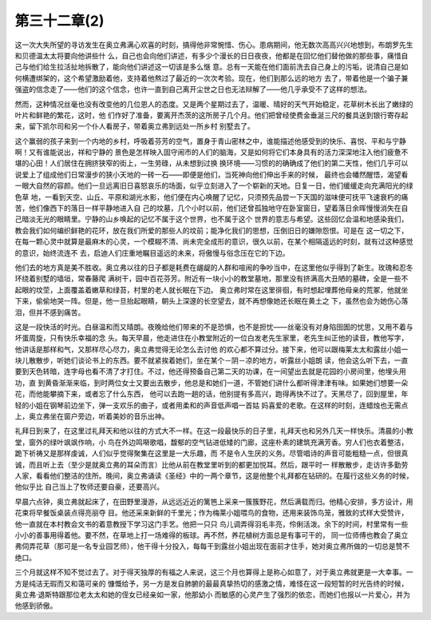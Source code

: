 第三十二章(2)
================

这一次大失所望的寻访发生在奥立弗满心欢喜的时刻，搞得他非常惋惜、伤心。患病期间，他无数次高高兴兴地想到，布朗罗先生和贝德温太太将要向他讲些什 么，自己也会向他们讲述，有多少个漫长的日日夜夜，他都是在回忆他们替他做的那些事，痛惜自己与他们给生拉活扯地拆散了，能向他们讲述这一切该是多么惬 意。总有一天能在他们面前洗去自己身上的污垢，说清自己是如何横遭绑架的，这个希望激励着他，支持着他熬过了最近的一次次考验。现在，他们到那么远的地方 去了，带着他是一个骗子兼强盗的信念走了——他们的这个信念，也许一直到自己离开尘世之日也无法辩解了——他几乎承受不了这样的想法。

然而，这种情况丝毫也没有改变他的几位恩人的态度。又是两个星期过去了，温暖、晴好的天气开始稳定，花草树木长出了嫩绿的叶片和鲜艳的繁花，这时，他 们作好了准备，要离开杰茨的这所房子几个月。他们把曾经使费金垂涎三尺的餐具送到银行寄存起来，留下凯尔司和另一个仆人看房子，带着奥立弗到远处一所乡村 别墅去了。

这个赢弱的孩子来到一个内地的乡村，呼吸着芬芳的空气，置身于青山密林之中，谁能描述他感受到的快乐、喜悦、平和与宁静啊！又有谁能说出，祥和宁静的 景色是怎样映入固守闹市的人们的脑海，又是如何将它们本身具有的活力深深地注入他们疲惫不堪的心田！人们居住在拥挤狭窄的街上，一生劳碌，从未想到过换 换环境——习惯的的确确成了他们的第二天性，他们几乎可以说爱上了组成他们日常漫步的狭小天地的一砖一石——即便是他们，当死神向他们伸出手来的时候， 最终也会幡然醒悟，渴望看一眼大自然的容颜。他们一旦远离旧日喜怒哀乐的场面，似乎立刻进入了一个崭新的天地。日复一日，他们缓缓走向充满阳光的绿色草 地，一看到天空、山丘、平原和湖光水影，他们便在内心唤醒了记忆，只须预先品尝一下天国的滋味便可抚平飞速衰朽的痛苦，他们像西下的落日一样平静地进入自 己的坟墓，几个小时以前，他们还曾孤独地守在卧室窗日，望着落日余晖慢慢消失在自己暗淡无光的眼睛里。宁静的山乡唤起的记忆不属于这个世界，也不属于这个 世界的意志与希望。这些回忆会温和地感染我们，教会我们如何编织鲜艳的花环，放在我们所爱的那些人的坟前；能净化我们的思想，压倒旧日的嫌隙怨恨。可是在 这一切之下，在每一颗心灵中就算是最麻木的心灵，一个模糊不清、尚未完全成形的意识，很久以前，在某个相隔遥远的时刻，就有过这种感觉的意识，始终流连不 去，启迪人们庄重地瞩目遥远的未来，将傲慢与俗念压在它的下边。

他们去的地方真是美不胜收。奥立弗以往的日子都是耗费在龌龊的人群和喧闹的争吵当中，在这里他似乎得到了新生。玫瑰和忍冬环绕着别墅的墙垣，常春藤爬 满树干，园中百花芬芳。附近有一块小小的教堂墓地，那里没有挤满高大丑陋的墓碑，全是一些不起眼的坟茔，上面覆盖着嫩草和绿苔，村里的老人就长眠在下边。 奥立弗时常在这里徘徊，有时想起埋葬他母亲的荒冢，他就坐下来，偷偷地哭一阵。但是，他一旦抬起眼睛，朝头上深邃的长空望去，就不再想像她还长眠在黄土之 下，虽然也会为她伤心落泪，但并不感到痛苦。

这是一段快活的时光。白昼温和而又晴朗。夜晚给他们带来的不是恐惧，也不是担忧——丝毫没有对身陷囹圄的忧思，又用不着与坏蛋周旋，只有快乐幸福的念 头。每天早晨，他走进住在小教堂附近的一位白发老先生家里，老先生纠正他的读音，教他写字，他讲话是那样和气，又那样尽心尽力，奥立弗觉得无论怎么去讨他 的欢心都不算过分。接下来，他可以跟梅莱太太和露丝小姐一块儿散散步，听她们谈论书上的东西。要不就紧挨着她们，坐在某个－阴－凉的地方，听露丝小姐朗 读，他会这么听下去，一直要到天色转暗，连字母也看不清了才打住。不过，他还得预备自己第二天的功课，在一间望出去就是花园的小房间里，他埋头用功，直 到黄昏渐渐来临，到时两位女士又要出去散步，他总是和她们一道，不管她们讲什么都听得津津有味。如果她们想要一朵花，而他能攀摘下来，或者忘了什么东西， 他可以去跑一趟的话，他别提有多高兴，跑得再快不过了。天黑尽了，回到屋里，年轻的小姐在钢琴前边坐下，弹一支欢乐的曲子，或者用柔和的声音低声唱一首姑 妈喜爱的老歌。在这样的时刻，连蜡烛也无需点上，奥立弗坐在窗户旁边，听着美妙的音乐出神。

礼拜日到来了，在这里过礼拜天和他以往的方式大不一样。在这一段最快乐的日子里，礼拜天也和另外几天一样快乐。清晨的小教堂，窗外的绿叶飒飒作响，小 鸟在外边鸣啭歌唱，馥郁的空气钻进低矮的门廊，这座朴素的建筑充满芳香。穷人们也衣着整洁，跪下祈祷又是那样虔诚，人们似乎觉得聚集在这里是一大乐趣，而 不是令人生厌的义务。尽管唱诗的声音可能粗糙一点，但很真诚，而且听上去（至少是就奥立弗的耳朵而言）比他从前在教堂里听到的都更加悦耳。然后，跟平时一 样散散步，走访许多勤劳人家，看看他们整洁的住所。晚间，奥立弗诵读《圣经》中的一两个章节，这是他整个礼拜都在钻研的。在履行这些义务的时候，他似乎比 自己当上了牧师还要自豪，还要高兴。

早晨六点钟，奥立弗就起床了，在田野里漫游，从远远近近的篱笆上采来一簇簇野花，然后满载而归。他精心安排，多方设计，用花束将早餐饭桌装点得亮丽夺 目。他还采来新鲜的千里光；作为梅莱小姐喂鸟的食物，还用来装饰鸟笼，雅致的式样大受赞许，他一直就在本村教会文书的着意教授下学习这门手艺。他把一只只 鸟儿调弄得羽毛丰亮，伶俐活泼。余下的时间，村里常有一些小小的善事用得着他。要不然，在草地上打一场难得的板球。再不然，养花植树方面总是有事可干的， 同一位师傅也教会了奥立弗伺弄花草（那可是一名专业园艺师），他干得十分投入，每每干到露丝小姐出现在面前才住手，她对奥立弗所做的一切总是赞不绝口。

三个月就这样不知不觉过去了。对于得天独厚的有福之人来说，这三个月也算得上是称心如意了，对于奥立弗就更是一大幸事。一方是纯洁无瑕而又和蔼可亲的 慷慨给予，另一方是发自肺腑的最最真挚热切的感激之情，难怪在这一段短暂的时光告终的时候，奥立弗·退斯特跟那位老太太和她的侄女已经亲如一家，他那幼小 而敏感的心灵产生了强烈的依恋，而她们也报以一片爱心，并为他感到骄傲。
